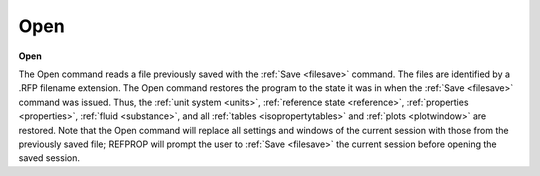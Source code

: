 .. _opensession: 

****
Open
****

**Open**

The Open command reads a file previously saved with the :ref:`Save <filesave>`  command. The files are identified by a .RFP filename extension. The Open command restores the program to the state it was in when the :ref:`Save <filesave>`  command was issued. Thus, the :ref:`unit system <units>`, :ref:`reference state <reference>`, :ref:`properties <properties>`, :ref:`fluid <substance>`, and all :ref:`tables <isopropertytables>`  and :ref:`plots <plotwindow>`  are restored. Note that the Open command will replace all settings and windows of the current session with those from the previously saved file; REFPROP will prompt the user to :ref:`Save <filesave>`  the current session before opening the saved session.


